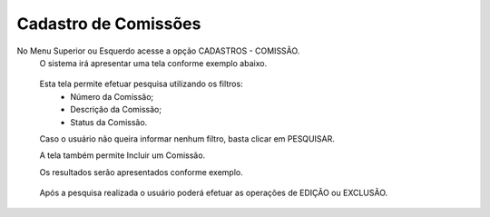 Cadastro de Comissões
=====================
No Menu Superior ou Esquerdo acesse a opção CADASTROS - COMISSÃO.
  O sistema irá apresentar uma tela conforme exemplo abaixo.

|imagem1|

   Esta tela permite efetuar pesquisa utilizando os filtros:
      * Número da Comissão;
      * Descrição da Comissão;
      * Status da Comissão.
   
   Caso o usuário não queira informar nenhum filtro, basta clicar em PESQUISAR.
   
   A tela também permite Incluir um Comissão.

   Os resultados serão apresentados conforme exemplo.

|imagem2|

   Após a pesquisa realizada o usuário poderá efetuar as operações de EDIÇÃO ou EXCLUSÃO.

.. |imagem1| image:: comissao_1.png

.. |imagem2| image:: comissao_2.png
